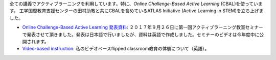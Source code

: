 .. title: Active Learning
.. slug: active-learning
.. date: 2017-09-28 09:19:39 UTC+09:00
.. tags: active learning, education, CBAL, ATLAS initiative
.. category: 
.. link: 
.. description: 
.. type: text

全ての講義でアクティブラーニングを利用しています。特に、*Online Challenge-Based Active Learning* (CBAL)を使っています。 工学国際教育支援センターの田村助教と共にCBALを含めているATLAS Initiative (Active Learning in STEM)を立ち上げました。

- `Online Challenge-Based Active Learning 発表資料`_: ２０１７年９月２６日に第一回アクティブラーニング教室セミナーで発表させて頂きました。発表は日本語で行いましたが、資料は英語で作成しました。セミナーのビデオは今年度中に公開されます。
- `Video-based instruction`_: 私のビデオベースflipped classroom教育の体験について（英語）。

.. _Online Challenge-Based Active Learning 発表資料: /active-learning/active-learning-talk-20170926.pdf
.. _Video-based instruction: ../a-first-experience-with-video-based-flipped-classroom-teaching/index.html
